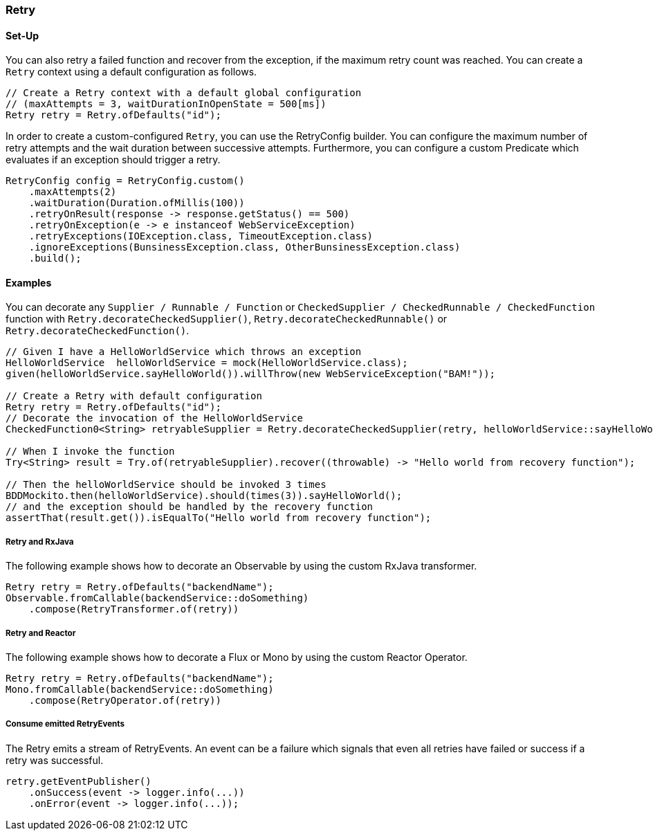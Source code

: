 === Retry

==== Set-Up

You can also retry a failed function and recover from the exception, if the maximum retry count was reached. You can create a `Retry` context using a default configuration as follows.

[source,java]
----
// Create a Retry context with a default global configuration
// (maxAttempts = 3, waitDurationInOpenState = 500[ms])
Retry retry = Retry.ofDefaults("id");
----

In order to create a custom-configured `Retry`, you can use the RetryConfig builder. You can configure the maximum number of retry attempts and the wait duration between successive attempts. Furthermore, you can configure a custom Predicate which evaluates if an exception should trigger a retry.

[source,java]
----
RetryConfig config = RetryConfig.custom()
    .maxAttempts(2)
    .waitDuration(Duration.ofMillis(100))
    .retryOnResult(response -> response.getStatus() == 500)
    .retryOnException(e -> e instanceof WebServiceException)
    .retryExceptions(IOException.class, TimeoutException.class)
    .ignoreExceptions(BunsinessException.class, OtherBunsinessException.class)
    .build();
----

==== Examples

You can decorate any `Supplier / Runnable / Function` or `CheckedSupplier / CheckedRunnable / CheckedFunction` function with `Retry.decorateCheckedSupplier()`, `Retry.decorateCheckedRunnable()` or `Retry.decorateCheckedFunction()`.

[source,java]
----
// Given I have a HelloWorldService which throws an exception
HelloWorldService  helloWorldService = mock(HelloWorldService.class);
given(helloWorldService.sayHelloWorld()).willThrow(new WebServiceException("BAM!"));

// Create a Retry with default configuration
Retry retry = Retry.ofDefaults("id");
// Decorate the invocation of the HelloWorldService
CheckedFunction0<String> retryableSupplier = Retry.decorateCheckedSupplier(retry, helloWorldService::sayHelloWorld);

// When I invoke the function
Try<String> result = Try.of(retryableSupplier).recover((throwable) -> "Hello world from recovery function");

// Then the helloWorldService should be invoked 3 times
BDDMockito.then(helloWorldService).should(times(3)).sayHelloWorld();
// and the exception should be handled by the recovery function
assertThat(result.get()).isEqualTo("Hello world from recovery function");
----

===== Retry and RxJava

The following example shows how to decorate an Observable by using the custom RxJava transformer.

[source,java]
----
Retry retry = Retry.ofDefaults("backendName");
Observable.fromCallable(backendService::doSomething)
    .compose(RetryTransformer.of(retry))
----

===== Retry and Reactor

The following example shows how to decorate a Flux or Mono by using the custom Reactor Operator.

[source,java]
----
Retry retry = Retry.ofDefaults("backendName");
Mono.fromCallable(backendService::doSomething)
    .compose(RetryOperator.of(retry))
----

===== Consume emitted RetryEvents

The Retry emits a stream of RetryEvents. An event can be a failure which signals that even all retries have failed or success if a retry was successful.

[source,java]
----
retry.getEventPublisher()
    .onSuccess(event -> logger.info(...))
    .onError(event -> logger.info(...));
----
